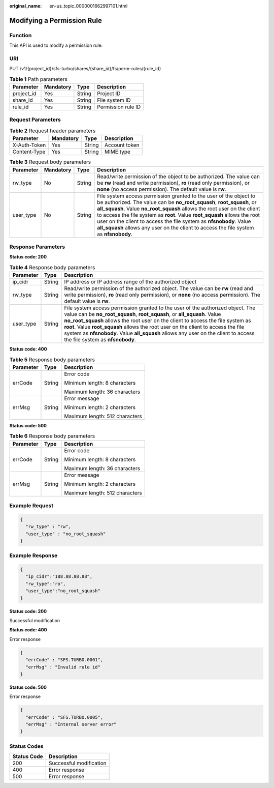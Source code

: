 :original_name: en-us_topic_0000001662997101.html

.. _en-us_topic_0000001662997101:

Modifying a Permission Rule
===========================

Function
--------

This API is used to modify a permission rule.

URI
---

PUT /v1/{project_id}/sfs-turbo/shares/{share_id}/fs/perm-rules/{rule_id}

.. table:: **Table 1** Path parameters

   ========== ========= ====== ==================
   Parameter  Mandatory Type   Description
   ========== ========= ====== ==================
   project_id Yes       String Project ID
   share_id   Yes       String File system ID
   rule_id    Yes       String Permission rule ID
   ========== ========= ====== ==================

Request Parameters
------------------

.. table:: **Table 2** Request header parameters

   ============ ========= ====== =============
   Parameter    Mandatory Type   Description
   ============ ========= ====== =============
   X-Auth-Token Yes       String Account token
   Content-Type Yes       String MIME type
   ============ ========= ====== =============

.. table:: **Table 3** Request body parameters

   +-----------+-----------+--------+-------------------------------------------------------------------------------------------------------------------------------------------------------------------------------------------------------------------------------------------------------------------------------------------------------------------------------------------------------------------------------------------------------------------------------------------------------------------+
   | Parameter | Mandatory | Type   | Description                                                                                                                                                                                                                                                                                                                                                                                                                                                       |
   +===========+===========+========+===================================================================================================================================================================================================================================================================================================================================================================================================================================================================+
   | rw_type   | No        | String | Read/write permission of the object to be authorized. The value can be **rw** (read and write permission), **ro** (read only permission), or **none** (no access permission). The default value is **rw**.                                                                                                                                                                                                                                                        |
   +-----------+-----------+--------+-------------------------------------------------------------------------------------------------------------------------------------------------------------------------------------------------------------------------------------------------------------------------------------------------------------------------------------------------------------------------------------------------------------------------------------------------------------------+
   | user_type | No        | String | File system access permission granted to the user of the object to be authorized. The value can be **no_root_squash**, **root_squash**, or **all_squash**. Value **no_root_squash** allows the root user on the client to access the file system as **root**. Value **root_squash** allows the root user on the client to access the file system as **nfsnobody**. Value **all_squash** allows any user on the client to access the file system as **nfsnobody**. |
   +-----------+-----------+--------+-------------------------------------------------------------------------------------------------------------------------------------------------------------------------------------------------------------------------------------------------------------------------------------------------------------------------------------------------------------------------------------------------------------------------------------------------------------------+

Response Parameters
-------------------

**Status code: 200**

.. table:: **Table 4** Response body parameters

   +-----------+--------+-------------------------------------------------------------------------------------------------------------------------------------------------------------------------------------------------------------------------------------------------------------------------------------------------------------------------------------------------------------------------------------------------------------------------------------------------------------+
   | Parameter | Type   | Description                                                                                                                                                                                                                                                                                                                                                                                                                                                 |
   +===========+========+=============================================================================================================================================================================================================================================================================================================================================================================================================================================================+
   | ip_cidr   | String | IP address or IP address range of the authorized object                                                                                                                                                                                                                                                                                                                                                                                                     |
   +-----------+--------+-------------------------------------------------------------------------------------------------------------------------------------------------------------------------------------------------------------------------------------------------------------------------------------------------------------------------------------------------------------------------------------------------------------------------------------------------------------+
   | rw_type   | String | Read/write permission of the authorized object. The value can be **rw** (read and write permission), **ro** (read only permission), or **none** (no access permission). The default value is **rw**.                                                                                                                                                                                                                                                        |
   +-----------+--------+-------------------------------------------------------------------------------------------------------------------------------------------------------------------------------------------------------------------------------------------------------------------------------------------------------------------------------------------------------------------------------------------------------------------------------------------------------------+
   | user_type | String | File system access permission granted to the user of the authorized object. The value can be **no_root_squash**, **root_squash**, or **all_squash**. Value **no_root_squash** allows the root user on the client to access the file system as **root**. Value **root_squash** allows the root user on the client to access the file system as **nfsnobody**. Value **all_squash** allows any user on the client to access the file system as **nfsnobody**. |
   +-----------+--------+-------------------------------------------------------------------------------------------------------------------------------------------------------------------------------------------------------------------------------------------------------------------------------------------------------------------------------------------------------------------------------------------------------------------------------------------------------------+

**Status code: 400**

.. table:: **Table 5** Response body parameters

   +-----------------------+-----------------------+--------------------------------+
   | Parameter             | Type                  | Description                    |
   +=======================+=======================+================================+
   | errCode               | String                | Error code                     |
   |                       |                       |                                |
   |                       |                       | Minimum length: 8 characters   |
   |                       |                       |                                |
   |                       |                       | Maximum length: 36 characters  |
   +-----------------------+-----------------------+--------------------------------+
   | errMsg                | String                | Error message                  |
   |                       |                       |                                |
   |                       |                       | Minimum length: 2 characters   |
   |                       |                       |                                |
   |                       |                       | Maximum length: 512 characters |
   +-----------------------+-----------------------+--------------------------------+

**Status code: 500**

.. table:: **Table 6** Response body parameters

   +-----------------------+-----------------------+--------------------------------+
   | Parameter             | Type                  | Description                    |
   +=======================+=======================+================================+
   | errCode               | String                | Error code                     |
   |                       |                       |                                |
   |                       |                       | Minimum length: 8 characters   |
   |                       |                       |                                |
   |                       |                       | Maximum length: 36 characters  |
   +-----------------------+-----------------------+--------------------------------+
   | errMsg                | String                | Error message                  |
   |                       |                       |                                |
   |                       |                       | Minimum length: 2 characters   |
   |                       |                       |                                |
   |                       |                       | Maximum length: 512 characters |
   +-----------------------+-----------------------+--------------------------------+

Example Request
---------------

.. code-block::

   {
     "rw_type" : "rw",
     "user_type" : "no_root_squash"
   }

Example Response
----------------

.. code-block::

   {
     "ip_cidr":"188.88.88.88",
     "rw_type":"ro",
     "user_type":"no_root_squash"
   }


**Status code: 200**

Successful modification

**Status code: 400**

Error response

.. code-block::

   {
     "errCode" : "SFS.TURBO.0001",
     "errMsg" : "Invalid rule id"
   }

**Status code: 500**

Error response

.. code-block::

   {
     "errCode" : "SFS.TURBO.0005",
     "errMsg" : "Internal server error"
   }

Status Codes
------------

=========== =======================
Status Code Description
=========== =======================
200         Successful modification
400         Error response
500         Error response
=========== =======================
